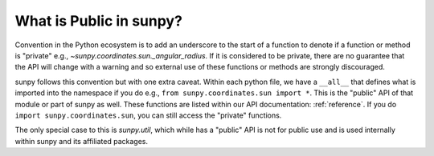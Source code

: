 .. _public_api:

************************
What is Public in sunpy?
************************

Convention in the Python ecosystem is to add an underscore to the start of a function to denote if a function or method is "private" e.g., `~sunpy.coordinates.sun._angular_radius`.
If it is considered to be private, there are no guarantee that the API will change with a warning and so external use of these functions or methods are strongly discouraged.

sunpy follows this convention but with one extra caveat.
Within each python file, we have a ``__all__`` that defines what is imported into the namespace if you do e.g., ``from sunpy.coordinates.sun import *``.
This is the "public" API of that module or part of sunpy as well.
These functions are listed within our API documentation: :ref:`reference`.
If you do ``import sunpy.coordinates.sun``, you can still access the "private" functions.

The only special case to this is `sunpy.util`, which while has a "public" API is not for public use and is used internally within sunpy and its affiliated packages.
